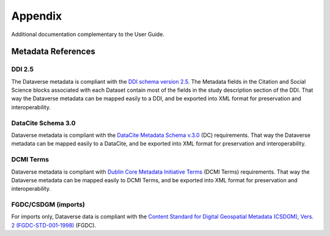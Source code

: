 Appendix
++++++++

Additional documentation complementary to the User Guide.


Metadata References
====================

DDI 2.5
--------

The Dataverse metadata is compliant with the `DDI schema
version 2.5 <http://www.icpsr.umich.edu/DDI/>`__. The Metadata fields in the Citation and Social Science blocks
associated with each Dataset contain most of the fields
in the study description section of the DDI. That way the Dataverse
metadata can be mapped easily to a DDI, and be exported into XML
format for preservation and interoperability.

DataCite Schema 3.0
--------------------

Dataverse metadata is compliant with the `DataCite Metadata Schema v.3.0 <http://schema.datacite.org/meta/kernel-3/index.html>`__ (DC) requirements. That way the Dataverse
metadata can be mapped easily to a DataCite, and be exported into XML
format for preservation and interoperability.

DCMI Terms
-----------

Dataverse metadata is compliant with `Dublin Core Metadata Initiative Terms <http://dublincore.org/documents/dcmi-terms/>`__ (DCMI Terms) requirements. That way the Dataverse
metadata can be mapped easily to DCMI Terms, and be exported into XML
format for preservation and interoperability.


FGDC/CSDGM (imports)
---------------------

For imports only, Dataverse data is compliant with the `Content Standard
for Digital Geospatial Metadata (CSDGM), Vers. 2 (FGDC-STD-001-1998) <http://www.fgdc.gov/metadata>`__ (FGDC).


